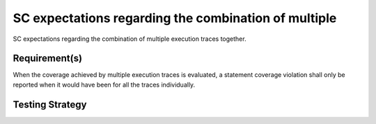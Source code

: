 SC expectations regarding the combination of multiple
=====================================================

SC expectations regarding the combination of multiple
execution traces together.


Requirement(s)
--------------



When the coverage achieved by multiple execution traces is evaluated, a
statement coverage violation shall only be reported when it would have been
for all the traces individually.


Testing Strategy
----------------




.. qmlink:: TCIndexImporter

   *



